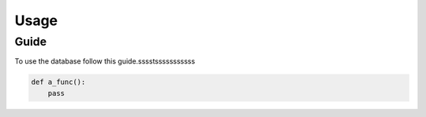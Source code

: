 Usage
=====

Guide
-----

To use the database follow this guide.sssstsssssssssss

.. code-block:: python

    def a_func():
        pass

